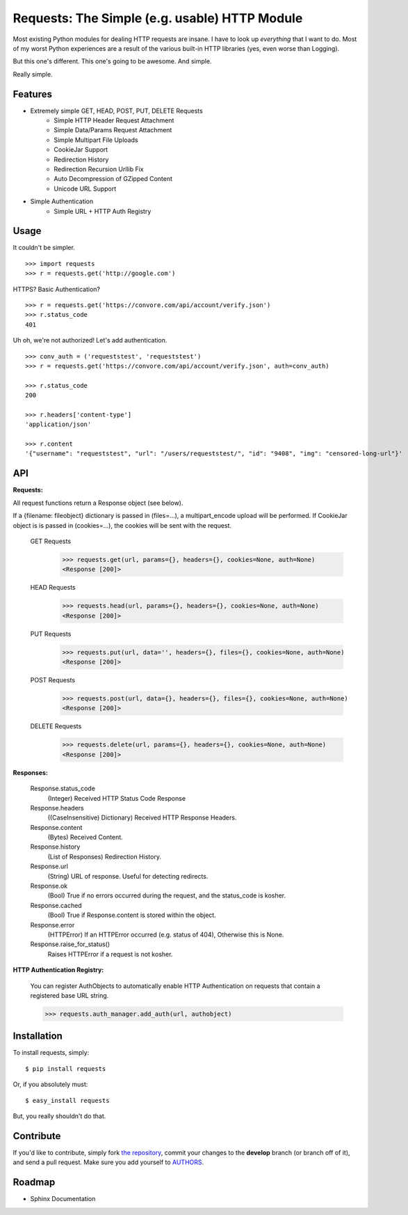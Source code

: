 Requests: The Simple (e.g. usable) HTTP Module
==============================================

Most existing Python modules for dealing HTTP requests are insane. I have to look up *everything* that I want to do. Most of my worst Python experiences are a result of the various built-in HTTP libraries (yes, even worse than Logging).

But this one's different. This one's going to be awesome. And simple.

Really simple.

Features
--------

- Extremely simple GET, HEAD, POST, PUT, DELETE Requests
    + Simple HTTP Header Request Attachment
    + Simple Data/Params Request Attachment
    + Simple Multipart File Uploads
    + CookieJar Support
    + Redirection History
    + Redirection Recursion Urllib Fix
    + Auto Decompression of GZipped Content
    + Unicode URL Support

- Simple Authentication
    + Simple URL + HTTP Auth Registry


Usage
-----

It couldn't be simpler. ::

    >>> import requests
    >>> r = requests.get('http://google.com')


HTTPS? Basic Authentication? ::

    >>> r = requests.get('https://convore.com/api/account/verify.json')
    >>> r.status_code
    401


Uh oh, we're not authorized! Let's add authentication. ::

    >>> conv_auth = ('requeststest', 'requeststest')
    >>> r = requests.get('https://convore.com/api/account/verify.json', auth=conv_auth)

    >>> r.status_code
    200

    >>> r.headers['content-type']
    'application/json'

    >>> r.content
    '{"username": "requeststest", "url": "/users/requeststest/", "id": "9408", "img": "censored-long-url"}'



API
---

**Requests:**

All request functions return a Response object (see below).

If a {filename: fileobject} dictionary is passed in (files=...), a multipart_encode upload will be performed.
If CookieJar object is is passed in (cookies=...), the cookies will be sent with the request.

  GET Requests
    >>> requests.get(url, params={}, headers={}, cookies=None, auth=None)
    <Response [200]>

  HEAD Requests
    >>> requests.head(url, params={}, headers={}, cookies=None, auth=None)
    <Response [200]>

  PUT Requests
    >>> requests.put(url, data='', headers={}, files={}, cookies=None, auth=None)
    <Response [200]>

  POST Requests
    >>> requests.post(url, data={}, headers={}, files={}, cookies=None, auth=None)
    <Response [200]>

  DELETE Requests
    >>> requests.delete(url, params={}, headers={}, cookies=None, auth=None)
    <Response [200]>


**Responses:**

    Response.status_code
         (Integer) Received HTTP Status Code Response

    Response.headers
        ((CaseInsensitive) Dictionary) Received HTTP Response Headers.

    Response.content
        (Bytes) Received Content.

    Response.history
        (List of Responses) Redirection History.

    Response.url
        (String) URL of response. Useful for detecting redirects.

    Response.ok
        (Bool) True if no errors occurred during the request, and the status_code is kosher.

    Response.cached
        (Bool) True if Response.content is stored within the object.

    Response.error
        (HTTPError) If an HTTPError occurred (e.g. status of 404), Otherwise this is None.

    Response.raise_for_status()
        Raises HTTPError if a request is not kosher.


**HTTP Authentication Registry:**

    You can register AuthObjects to automatically enable HTTP Authentication on requests that contain a registered base URL string.

    >>> requests.auth_manager.add_auth(url, authobject)



Installation
------------

To install requests, simply: ::

    $ pip install requests

Or, if you absolutely must: ::

    $ easy_install requests

But, you really shouldn't do that.



Contribute
----------

If you'd like to contribute, simply fork `the repository`_, commit your changes to the **develop** branch (or branch off of it), and send a pull request. Make sure you add yourself to AUTHORS_.



Roadmap
-------

- Sphinx Documentation

.. _`the repository`: http://github.com/kennethreitz/requests
.. _AUTHORS: http://github.com/kennethreitz/requests/blob/master/AUTHORS
